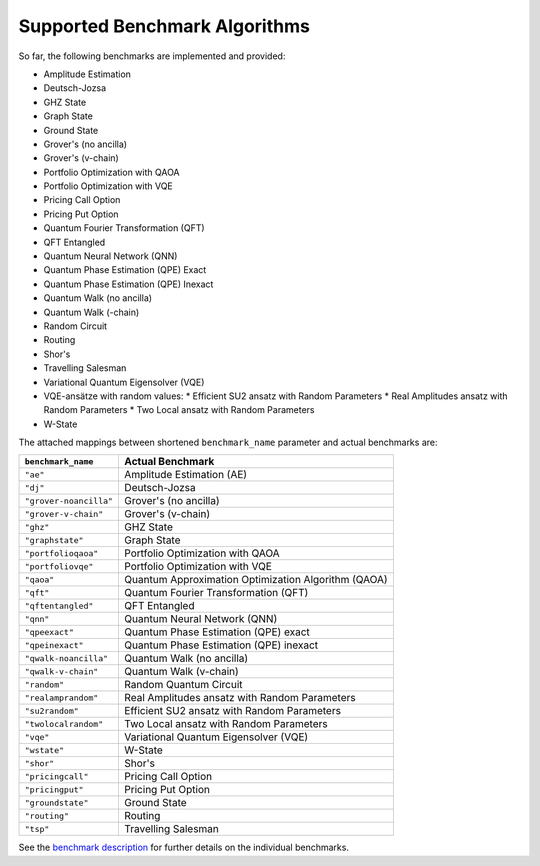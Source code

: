 Supported Benchmark Algorithms
==============================

So far, the following benchmarks are implemented and provided:


* Amplitude Estimation
* Deutsch-Jozsa
* GHZ State
* Graph State
* Ground State
* Grover's (no ancilla)
* Grover's (v-chain)
* Portfolio Optimization with QAOA
* Portfolio Optimization with VQE
* Pricing Call Option
* Pricing Put Option
* Quantum Fourier Transformation (QFT)
* QFT Entangled
* Quantum Neural Network (QNN)
* Quantum Phase Estimation (QPE) Exact
* Quantum Phase Estimation (QPE) Inexact
* Quantum Walk (no ancilla)
* Quantum Walk (-chain)
* Random Circuit
* Routing
* Shor's
* Travelling Salesman
* Variational Quantum Eigensolver (VQE)
* VQE-ansätze with random values:
  * Efficient SU2 ansatz with Random Parameters
  * Real Amplitudes ansatz with Random Parameters
  * Two Local ansatz with Random Parameters
* W-State

The attached mappings between shortened ``benchmark_name`` parameter and actual benchmarks are:

.. list-table::
   :header-rows: 1

   * - ``benchmark_name``
     - Actual Benchmark
   * - ``"ae"``
     - Amplitude Estimation (AE)
   * - ``"dj"``
     - Deutsch-Jozsa
   * - ``"grover-noancilla"``
     - Grover's (no ancilla)
   * - ``"grover-v-chain"``
     - Grover's (v-chain)
   * - ``"ghz"``
     - GHZ State
   * - ``"graphstate"``
     - Graph State
   * - ``"portfolioqaoa"``
     - Portfolio Optimization with QAOA
   * - ``"portfoliovqe"``
     - Portfolio Optimization with VQE
   * - ``"qaoa"``
     - Quantum Approximation Optimization Algorithm (QAOA)
   * - ``"qft"``
     - Quantum Fourier Transformation (QFT)
   * - ``"qftentangled"``
     - QFT Entangled
   * - ``"qnn"``
     - Quantum Neural Network (QNN)
   * - ``"qpeexact"``
     - Quantum Phase Estimation (QPE) exact
   * - ``"qpeinexact"``
     - Quantum Phase Estimation (QPE) inexact
   * - ``"qwalk-noancilla"``
     - Quantum Walk (no ancilla)
   * - ``"qwalk-v-chain"``
     - Quantum Walk (v-chain)
   * - ``"random"``
     - Random Quantum Circuit
   * - ``"realamprandom"``
     - Real Amplitudes ansatz with Random Parameters
   * - ``"su2random"``
     - Efficient SU2 ansatz with Random Parameters
   * - ``"twolocalrandom"``
     - Two Local ansatz with Random Parameters
   * - ``"vqe"``
     - Variational Quantum Eigensolver (VQE)
   * - ``"wstate"``
     - W-State
   * - ``"shor"``
     - Shor's
   * - ``"pricingcall"``
     - Pricing Call Option
   * - ``"pricingput"``
     - Pricing Put Option
   * - ``"groundstate"``
     - Ground State
   * - ``"routing"``
     - Routing
   * - ``"tsp"``
     - Travelling Salesman

See the `benchmark description <https://www.cda.cit.tum.de/mqtbench/benchmark_description>`_ for further details on the individual benchmarks.
